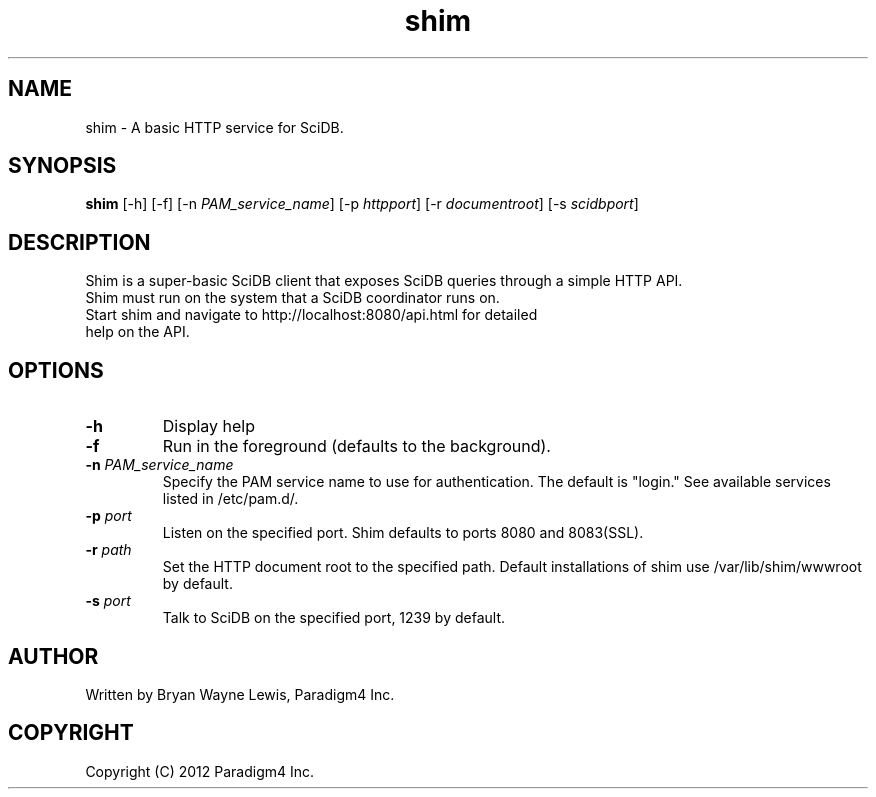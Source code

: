 .TH shim 1 "February 14th, 2013" "Paradigm4 Inc."
.SH NAME
shim \- A basic HTTP service for SciDB.
.SH SYNOPSIS
.B shim
[\-h] [\-f] [\-n \fIPAM_service_name\fR] [\-p \fIhttpport\fR] [\-r \fIdocumentroot\fR] [\-s \fIscidbport\fR]
.SH DESCRIPTION
Shim is a super-basic SciDB client that exposes SciDB queries
through a simple HTTP API.
.TP
Shim must run on the system that a SciDB coordinator runs on.
.TP
Start shim and navigate to http://localhost:8080/api.html for detailed help on the API.

.SH OPTIONS
.TP
.B \-h
Display help
.TP
.B \-f
Run in the foreground (defaults to the background).
.TP
.B \-n \fIPAM_service_name\fR
Specify the PAM service name to use for authentication. The default is "login." See available services listed in /etc/pam.d/.
.TP
.B \-p \fIport\fR
Listen on the specified port. Shim defaults to ports 8080 and 8083(SSL).
.TP
.B \-r \fIpath\fR
Set the HTTP document root to the specified path. Default installations
of shim use /var/lib/shim/wwwroot by default.
.TP
.B \-s \fIport\fR
Talk to SciDB on the specified port, 1239 by default.


.SH AUTHOR
Written by Bryan Wayne Lewis, Paradigm4 Inc.
.SH COPYRIGHT
Copyright (C) 2012 Paradigm4 Inc.
